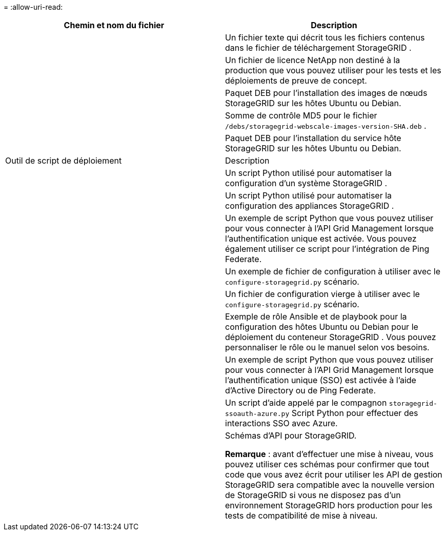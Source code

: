 = 
:allow-uri-read: 


[cols="1a,1a"]
|===
| Chemin et nom du fichier | Description 


| ./debs/README  a| 
Un fichier texte qui décrit tous les fichiers contenus dans le fichier de téléchargement StorageGRID .



| ./debs/NLF000000.txt  a| 
Un fichier de licence NetApp non destiné à la production que vous pouvez utiliser pour les tests et les déploiements de preuve de concept.



| ./debs/storagegrid-webscale-images-version-SHA.deb  a| 
Paquet DEB pour l'installation des images de nœuds StorageGRID sur les hôtes Ubuntu ou Debian.



| ./debs/storagegrid-webscale-images-version-SHA.deb.md5  a| 
Somme de contrôle MD5 pour le fichier `/debs/storagegrid-webscale-images-version-SHA.deb` .



| ./debs/storagegrid-webscale-service-version-SHA.deb  a| 
Paquet DEB pour l'installation du service hôte StorageGRID sur les hôtes Ubuntu ou Debian.



| Outil de script de déploiement | Description 


| ./debs/configure-storagegrid.py  a| 
Un script Python utilisé pour automatiser la configuration d'un système StorageGRID .



| ./debs/configure-sga.py  a| 
Un script Python utilisé pour automatiser la configuration des appliances StorageGRID .



| ./debs/storagegrid-ssoauth.py  a| 
Un exemple de script Python que vous pouvez utiliser pour vous connecter à l’API Grid Management lorsque l’authentification unique est activée.  Vous pouvez également utiliser ce script pour l'intégration de Ping Federate.



| ./debs/configure-storagegrid.sample.json  a| 
Un exemple de fichier de configuration à utiliser avec le `configure-storagegrid.py` scénario.



| ./debs/configure-storagegrid.blank.json  a| 
Un fichier de configuration vierge à utiliser avec le `configure-storagegrid.py` scénario.



| ./debs/extras/ansible  a| 
Exemple de rôle Ansible et de playbook pour la configuration des hôtes Ubuntu ou Debian pour le déploiement du conteneur StorageGRID .  Vous pouvez personnaliser le rôle ou le manuel selon vos besoins.



| ./debs/storagegrid-ssoauth-azure.py  a| 
Un exemple de script Python que vous pouvez utiliser pour vous connecter à l’API Grid Management lorsque l’authentification unique (SSO) est activée à l’aide d’Active Directory ou de Ping Federate.



| ./debs/storagegrid-ssoauth-azure.js  a| 
Un script d'aide appelé par le compagnon `storagegrid-ssoauth-azure.py` Script Python pour effectuer des interactions SSO avec Azure.



| ./debs/extras/schémas-api  a| 
Schémas d'API pour StorageGRID.

*Remarque* : avant d'effectuer une mise à niveau, vous pouvez utiliser ces schémas pour confirmer que tout code que vous avez écrit pour utiliser les API de gestion StorageGRID sera compatible avec la nouvelle version de StorageGRID si vous ne disposez pas d'un environnement StorageGRID hors production pour les tests de compatibilité de mise à niveau.

|===